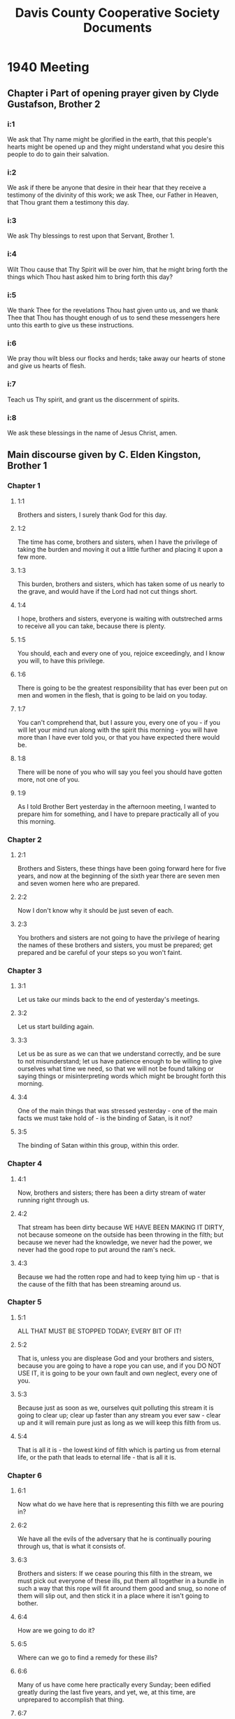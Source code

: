 #+TITLE: Davis County Cooperative Society Documents

* 1940 Meeting
** Chapter i Part of opening prayer given by Clyde Gustafson, Brother 2 
*** i:1
We ask that Thy name might be glorified in the earth, that this people's hearts
might be opened up and they might understand what you desire this people to do to
gain their salvation. 
*** i:2 
We ask if there be anyone that desire in their hear that they receive a testimony 
of the divinity of this work; we ask Thee, our Father in Heaven, that Thou grant
them a testimony this day.
*** i:3  
We ask Thy blessings to rest upon that Servant, Brother 1.
*** i:4
Wilt Thou cause that Thy Spirit will be over him, that he might bring forth the 
things which Thou hast asked him to bring forth this day?
*** i:5 
We thank Thee for the revelations Thou hast given unto us, and we thank Thee 
that Thou has thought enough of us to send these messengers here unto this earth
to give us these instructions.
*** i:6
We pray thou wilt bless our flocks and herds; take away our hearts of stone and
give us hearts of flesh.
*** i:7 
Teach us Thy spirit, and grant us the discernment of spirits.
*** i:8 
We ask these blessings in the name of Jesus Christ, amen.

** Main discourse given by C. Elden Kingston, Brother 1
*** Chapter 1
**** 1:1
Brothers and sisters, I surely thank God for this day.
**** 1:2  
The time has come, brothers and sisters, when I have the privilege of taking the
burden and moving it out a little further and placing it upon a few more.
**** 1:3 
This burden, brothers and sisters, which has taken some of us nearly to the
grave, and would have if the Lord had not cut things short.
**** 1:4 
I hope, brothers and sisters, everyone is waiting with outstreched arms to 
receive all you can take, because there is plenty.
**** 1:5
You should, each and every one of you, rejoice exceedingly, and I know you will,
to have this privilege.
**** 1:6 
There is going to be the greatest responsibility that has ever been put on men
and women in the flesh, that is going to be laid on you today.
**** 1:7
You can't comprehend that, but I assure you, every one of you - if you will let
your mind run along with the spirit this morning - you will have more than I have
ever told you, or that you have expected there would be.
**** 1:8  
There will be none of you who will say you feel you should have gotten more, not
one of you.
**** 1:9 
As I told Brother Bert yesterday in the afternoon meeting, I wanted to prepare
him for something, and I have to prepare practically all of you this morning.

*** Chapter 2
**** 2:1
Brothers and Sisters, these things have been going forward here for five years,
and now at the beginning of the sixth year there are seven men and seven women
here who are prepared.
**** 2:2 
Now I don't know why it should be just seven of each.
**** 2:3 
You brothers and sisters are not going to have the privilege of hearing the names
of these brothers and sisters, you must be prepared; get prepared and be careful
of your steps so you won't faint.

*** Chapter 3
**** 3:1
Let us take our minds back to the end of yesterday's meetings.
**** 3:2
Let us start building again.
**** 3:3 
Let us be as sure as we can that we understand correctly, and be sure to not
misunderstand; let us have patience enough to be willing to give ourselves what
time we need, so that we will not be found talking or saying things or
misinterpreting words which might be brought forth this morning.
**** 3:4 
One of the main things that was stressed yesterday - one of the main facts we
must take hold of - is the binding of Satan, is it not?
**** 3:5
The binding of Satan within this group, within this order.

*** Chapter 4
**** 4:1
Now, brothers and sisters; there has been a dirty stream of water running right
through us.
**** 4:2
That stream has been dirty because WE HAVE BEEN MAKING IT DIRTY, not because
someone on the outside has been throwing in the filth; but because we never had
the knowledge, we never had the power, we never had the good rope to put around
the ram's neck.
**** 4:3
Because we had the rotten rope and had to keep tying him up - that is the cause
of the filth that has been streaming around us.

*** Chapter 5
**** 5:1
ALL THAT MUST BE STOPPED TODAY; EVERY BIT OF IT!
**** 5:2  
That is, unless you are displease God and your brothers and sisters, because you
are going to have a rope you can use, and if you DO NOT USE IT, it is going to be
your own fault and own neglect, every one of you.
**** 5:3 
Because just as soon as we, ourselves quit polluting this stream it is going to
clear up; clear up faster than any stream you ever saw - clear up and it will
remain pure just as long as we will keep this filth from us.
**** 5:4 
That is all it is - the lowest kind of filth which is parting us from eternal
life, or the path that leads to eternal life - that is all it is.

*** Chapter 6
**** 6:1
Now what do we have here that is representing this filth we are pouring in?
**** 6:2
We have all the evils of the adversary that he is continually pouring through us,
that is what it consists of.
**** 6:3 
Brothers and sisters: If we cease pouring this filth in the stream, we must pick
out everyone of these ills, put them all together in a bundle in such a way that
this rope will fit around them good and snug, so none of them will slip out, and 
then stick it in a place where it isn't going to bother.
**** 6:4
How are we going to do it?
**** 6:5  
Where can we go to find a remedy for these ills?
**** 6:6  
Many of us have come here practically every Sunday; been edified greatly during
the last five years, and yet, we, at this time, are unprepared to accomplish
that thing.
**** 6:7 
Where will we go to get the remedy for it?
**** 6:8
Can we go to the history of any people that we have record of?
**** 6:9 
No, we can't.
**** 6:10
There is no record that has been handed down to us of any people that explains 
how we can do these things.
**** 6:11 
We do have records of people who have done it and been successful, but we have
not the rules, the laws that made it possible for them to do these things.
**** 6:12
We don't have them, but brothers and sisters, if we are going to get anywhere,
we will have to get them.

*** Chapter 7
**** 7:1
There is only ONE PLACE you or I, or any other good saint can go to get these
things
**** 7:2 
We can spend a thousand years roaming around going here and there, and at the
end of that time we have spent, we will all - every one of us - come to the
conclusion there is only one place where we can get those remedies, and get
them so we can understand them and do them.
**** 7:3 
If we get a remedy for an ill in a way which we can't understand, it isn't going
to help us until we are able to understand, is it?
**** 7:4
It is of no advantage to us unless we can use it.
**** 7:5
We can't, under any condition or consideration, get the results of that remedy
until we can understand how to use it.
**** 7:6 
That is where we are going to get today.
**** <<7:7>>
I am sure every one of you will agree with me, that the one place where the 
remedy for all these ills is, is above; the only place we can get it from is
above.
**** 7:8 
That is the only place where these laws are being put into practice - where the
results are being obtained - is above.
*** Chapter 8
**** 8:1
Brothers and sisters, if we could all just get one glimpse, it would be worth a
thousand words.
**** 8:2 
Just one peek for a part of a second; how much would it be worth to us?
**** 8:3 
But there is a law decreed, with very very, few exceptions that through our
progress along the road of eternal life, those things above us are held as
mysteries, and as we go along, the keys and the powers that we receive, that we
obtain - are for the Kingdoms, powers and beings of lower orders, and so we
must be content with that fact; we must realize that that law was wisely put
there, and it has been wisely lived up to and will be wisely lived up to.
*** Chapter 9
**** 9:1
Now as I say; we mus thave these things; keys, remedies brought to us from 
above - from some place where they have them.
**** 9:2
We can't go in a post office and get medicine; we can't go in a drug store and 
get letters either.
**** 9:3
All fruits of all kinds must come from the places which are there to produce
those fruits.
*** Chapter 10
**** 10:1
Now then, one of the first things I want to throw before you is the Law of God.
**** 10:2
The Patriarchal Law of Abraham, the law of the patriarchs; the law that has not
only been stressed to them, but it has been stressed to us as Latter-Day Saints.
**** 10:3
I want you to remember there is a difference there, and remember those laws
which have come to your konwledge before this are only little parts of this Law
I am talking about now.
**** 10:4
It is the same Law I talked about yesterday when I brought out these three
things:
**** 10:5
YOUR SUCCESS IN THE LAW IS BECAUSE OF YOUR BEING ABLE TO MEET EVERYTHING THE WAY
THE MASTER DESIRES.
**** 10:6
YOUR FAILURE IN THE LAW IS BECAUSE OF YOUR OWN INDIVIDUALISTIC PECULIARITIES.
**** 10:7
INTELLIGENCE WHICH CANNOT BE GOVERNED BY THAT LAW IS WORSE THAN CHAOS.
**** 10:8
Now that is the Law.
**** 10:9
The Law that everything hinges around, EVERYTHING.
*** Chapter 11
**** 11:1
Now, brothers and sisters, the results of this meeting is going to go out just
the same as the waves go out when you drop a rock in the water; it has to go
just the same as these waves msut go when you drop the rock in water.
**** 11:2
As these  things go out, they are to be known before all people.
**** 11:3 
I am not telling you to advertise it; you will find yourself in the hands of
Satan if you do it and are not careful; you must only do it under the direction
of the spirit of the Lord.
**** 11:4
So be careful, and as these things go out the are to be known as the "GOLDEN
RULE".
*** Chapter 12
**** 12:1
Some of the master minds of the earth have, in their ideals, taken the way
people should get along together.
**** 12:3 
Their highest ideal was where there was no friction and no trouble - everyone
treated their brothers and sisters as themselves, and peace abounded.
**** 12:4
They called that condition - or referred to it - as the GOLDEN RULE:
**** 12:5
But where are there ANY OF THEM that have been able to put it into practice?
**** 12:6
NONE, because they do not have the key to the PLACE WHERE IT IS.
**** 12:7
So remember, when you come to these places where you meet these things; remember
the label you must place on it is the "GOLDEN RULE": DO NOT FORGET THAT.
**** 12:8
This morning as I started out I called it the Law of God.
**** 12:9
I am calling it right so you, as a people here, will more readily understand
what I am trying to get at.
*** Chapter 13
**** 13:1
Before this meeting I have wondered, and I have studied for words that I might
use to get this meaning across to you, because those things are not talked 
about; we have never before heard them, and I yet feel I might not get words so
I will get these things across to you.
**** 13:2
But I know with the help of God all things are possible.
**** 13:3
Now then, we are talking about the Law.
**** 13:4
I am going to add the LAW OF SATISFACTION.
**** 13:5 
The law where if it were possible to see above us; if it were possible to see
individuals there - we would see them come together - we would see them part;
we would see them work together.
**** 13:6
We would see them part with absolutely no friction, backbiting, cross words,
strifes or envyings present.
**** 13:7
That is the same condition we must get in.
**** 13:8
How is that possible?
**** 13:9
Because they understand the LAW OF SATISFACTION.
**** 13:10
In other words, there are rules and methods which govern all these contacts, all
these meetings; everything that goes by, and they are not hard to remember 
either - the are just as simple as that.
**** 13:11
Just that easy to apply and they are applied because those individuals have the
power of it; they have the knowledge of it, and they are put under great penalty
if they evade these laws, and they all rejoice in the fact that that condition
is there.
**** 13:12 
They rejoice in the fact that everything is plain; that everything is clear, and
everything is in such a manner so that none of them need err in the least 
degree - none, NOT ONE.
**** 13:13 
In other words, the path is marked out in front of every individual.
**** 13:14 
This path has two sides on it, imaginary sides.
**** 13:15
These individuals walk up this imaginary path, although it is just as clear as I
am standing before you.
*** Chapter 14
**** 14:1
In a path that puts them in prison? No!
**** 14:2  
I would say, in a path that opens up ALL ETERNITY to them; all kingdoms, powers,
things of a lower order, and as they progress, all that comes in their line of 
duty.
**** 14:3 
We are talking about this imaginary path with two sides on.
**** 14:4
I am afraid some of you are going to interpret that as a path that holds you in
prison.
**** 14:5  
I hope you won't, but it is an imaginary path with two sides on.
**** 14:6
After an individual passes on, you look right behind him and see that both sides
are straight up, just like in front.
**** 14:7
In other words, that individual does not knock off the sides and leave a stony
trail behind.
**** 14:8
Now when this path is pointed out to you today, there will be many of you that,
when the Angels of God, and those who are watching over us examine our progress,
they will see that we have walked up our path and floundered along as we went,
knocking stones off the sides and our path is not clear.
**** 14:9 
That has to be expected, the best you can do you will do that.
**** 14:10 
I am telling you brothers and sisters, you are going to make mistakes the very 
best you can do, because those things are going to be in your trail.
**** 14:11
Showing absolute evidence that you have floundered around, although you have 
done your very best.
**** 14:12
You have knocked off the sides, run into the sides because it is the very
thinnest veil and you will be very, very lucky if you get back.
**** 14:13
In other words, we cannot take those chances if we think anything of eternal 
life; it isn't worth it.
**** 14:14
As I have said; this path is very closely connected and is some of the parts of 
the Law which I have brought before you - one of the parts of the "GOLDEN RULE."
*** Chapter 15
**** 15:1
Now another part of this Law, "THE GOLDEN RULE:" is the "NEW AND EVERLASTING
COVENANT."
**** 15:2
Now this covenant which you have in mind that I do not need to tell you about is
only a small part of it, and you go back to these covenants you have made and
you will find out right there it will tell you so.
**** 15:3 
The keys have always been there whereby we might; people might have taken hold
of them and gone up the ladder a little farther.
**** 15:4 
In other words, brothers and sisters, everyone of you who have made those 
covenants in the Temple have already made all of the covenants that you have the
privilege of making where a man in the flesh metes them out to you.
**** 15:5 
That is, unless you slip and fall and have to make some of them over if you are
required to.
**** 15:6 
Brothers and sisters; remember, even you folks who made those covenants in the
Temple;l you have already made all the covenants that you are ever asked to make
where a man in the flesh metes them out to you.
**** 15:7
A New and Everlasting Covenant is not a covenant of that kind.
**** 15:8
It is a covenant I have not the privilege of giving to you; and yet, everyone of
you who have made these covenants, you have promised to fulfill ALL THE RITES,
ALL THE RESPONSIBILITIES pertaining to the New and Everlasting Covenant - you
all know that to be a fact.
*** Chapter 16
**** 16:1
In other words, you did not have the privilege of making THAT COVENANT. 
**** 16:2
I want you to remember that and konw that to be a fact, and if you do not know 
how to make THAT COVENANT after this meeting, you are going to have to do some
fasting and praying.
**** 16:3
I am sure I know that everyone of you who are here can see the difference it 
would be, the difference there would be in the results we obtain from day to
day, working together if we were able to live that law of satisfaction, where
every time two of us came together, under any and all conditions, we would know
absolutely how to conduct ourselves so there would be no strife, no ill
feelings: None of those ills of the adversary present.
**** 16:4
If that condition existed we could all be building, instead of haveing to climb
upon our step again after being knocked down.
**** 16:5 
We could be building, instead of having to hold one of our brothers and sisters
to keep them from falling.
**** 16:6
We could be building, instead of worrying about all these ills that are going to
happen to a brother or sister; instead of saying if brother so and so acts so
and so, you will have to do so and so.
**** 16:7  
That has taken up a good deal of time, and I want to say that brother so and so
has been very faithful in watching those things and catching all those things as
they come along, and I surely appreciate it, and I know all you brothers and
sisters know I am referring to Brother 4, because that is the way the Lord 
works.
**** 16:8 
When such and such a thing has happened, Brother 4 has been there on the job,
and brothers and sisters, I surely appreciate it.
**** 16:9
Whenever I have told him about certain things, anything that was going to come
along, and if it came to a certain stage t obe there, he has been there, and he
has not acted too harsh either, not one bit, and I am right behind him in 
everything he has done - everything.
**** 16:10
Now, that should be greatly appreciated by all.
*** Chapter 17
**** 17:1
Now after we have partly imagined the difference in the results of our labors
and the energy that goes through our beings every day if it were possible for us
to take hold of that power in order for us to have our energy to keep what we
have already - we have to admit, brothers and sisters - that result - the 
greater result if necessary, is worth a great sacrifice.
**** 17:2
Is there any sacrifice that you or I can think of that will equal that result?
**** 17:3
No, not one.
**** 17:4
I could fast for two months if it took it for that, with God's help.
**** 17:5
I know I could go longer, if it was necessary and required in order to bring
this condition about.
**** 17:6 
I hope that none of you will let any straws lay in the road which will detract
from this condition, because we are indeed lessening the value of that result
very, very greatly, if we let some of these little straws stop some of these
wonderful blessings - wonderful results which will automatically go forth.
*** Chapter 18
**** 18:1
If it were possible for us to get only one peek, it would be worth a thousand
words of explanation - just one peek.
**** 18:2 
Now, coming to that very condition, the condition which exists among the Gods:
The condition which is comeing into this room today; we would see that 
everything that was done there came down from above, from the next one above the
individual which you have the privilege of seeing.
**** 18:3
Those instructions no matter how bitter - no mater the sacrifice it causes the
one below to make - you never see them frown or offer a contradictory word.
**** 18:4
Why? Because they have the knowledge and power that they know that their path is
plain before them, just the same as I hope it is going to be plain before you.
**** 18:5
*** Chapter 19
**** 19:1
Let us drop back to this NEW AND EVERLASTING COVENANT.
**** 19:2
I am going to have to jump around in the hopes that I will be able to explain a
little clearer this NEW AND EVERLASTING COVENANT.
**** 19:3 
As soon as you come to a knowledge of this law so that you understand it well
enough to do, (probably all of you won't here today) as soon as you come to a 
knowledge of all this law sufficient to do so, then you in secrecy, at the time
that the spirit directs you, get down upon your knees and make this NEW AND
EVERLASTING COVENANT with your God in Heaven.
**** 19:4
You don't need to say anything to anyone about it - you don't need to say 
anything to me about it - and you will find out it won't be very long until I 
will know ALL ABOUT IT.
**** 19:5 
You don't need to say anything about it to anyone else either.
**** 19:6
It doesn't make any difference whether I know all about it or not, or whether 
anyone else knows all about it.
**** 19:7
The thing that does make the difference is your works; the results of your 
labors; the results of the energy which goes through your being.
*** Chapter 20
**** 20:1
In other words, at this time when you make this covenant, you will have 
understanding enough within your being to know absolutely, without a doubt in 
your mind, that you understand this law well enough to know that, that law 
concerning you IS NEVER GOING TO BE CHANGED.
**** 20:2
Because you will know it well enough to know that there is NO OTHER LAW OR
CONDITION in existence of any other place that can even take you to first base.
*** Chapter 21
**** 21:1
Can you call that pure knowledge?
**** 21:2
If you can't you will never find it.
**** 21:3 
You will know that law well enough so that under all conditions, in all your
contacts with your brothers and sisters or anyone else, you will know before you
ever make that contact, the reactions which must come from your being.
**** 21:4
You will know that as I have explained to you, as brother 4 has followed - that
if someone else acts so and so, you will have to act so and so.
**** 21:5 
You will have that knowledge within you so you will have it right and what to
say under those conditions - because you will know.
**** 21:6
Now then, those are the things which you will know when you are prepared to make
that covenant, and I want you to remember that if you don't know those things
YOU ARE NOT PREPARED, and the spirit of the Lord will not direct you to make
that covenant.
**** 21:7
The spirit of the Devil might, if you allow yourself to be in such a condition
he might - but the spirit of the Lord won't.
**** 21:8
We will find it in all these things that the spirit of the Lord is our 
protection.
**** 21:9
he won't bring onto us anything that we are not prepared for.
**** 21:10
He will prepare us; strengthen our knees and shoulders so we can carry it.
*** Chapter 22
**** 22:1
Now we can imagine if we can go back up there where that law is in full force,
we will se there that the main duty of every individual, regardless of how high
a God can be - His main duty is to absolutely please the one above Him, or the
one that is placed there to give Him His instructions and directions from day to
day, and He does it, finding joy in the same - not only finding joy, but 
satisfaction and eternal life also. 
**** 22:2
That is what He finds.
**** 22:3 
THAT is the path of eternal life.
*** Chapter 23
**** 23:1
One of the main things of it IS TO BE ABLE TO ABSOLUTELY PLEASE THE ONE THAT THE
LORD HAS PUT THERE to direct you and help you and guide you.
**** 23:2
If you brothers and sisters can absolutely do that to the very fullest extent,
you can walk along this path and you can see the walls are still straight and
the sides have not been knocked off.
**** 23:3
Now that condition is JUST THE OPPOSITE to what we have here in the world today,
and also among us as a people to a very great extent, and it has been one of the
biggest burdens that has been felt here in the order - in that one condition
being absent and the opposite being present.
*** Chapter 24
**** 24:1
In other words, one of the most evil tools the Devil has is TO STRIKE THE HAND
THAT MADE HIM.
**** 24:2
And FOR HIS PURPOSE, THE VERY BEST TOOL THAT HE HAS IS TO GET US TO STRIKE THE
CHANNEL WHERE OUR LIFE COMES THROUGH, in other words, TO CUT OUR OWN THROATS.
**** 24:3
There is no quicker way to your death and my death than by striking the place by
which the Lord has designated for us to receive our spiritual life and our 
spiritual welfare, and when I talk of death, I am not talking of temporal death
either.
**** 24:4
I am talking about a spiritual death.
**** 24:5
That is one of the things he gets us to do if possible, is to strike in that
direction.
**** 24:6
He does not have to get us to worry about what is below us - that all takes care
of itself; but he gets us to working on those above us.
**** 24:7
He gets us to working on that chain; and brothers and sisters - what a sight we 
make up there - what a mess.
**** 24:8
We can't see how we clutter up things because it is just above our reach.
*** Chapter 25
**** 25:1
Now brothers and sisters; that is ONE ILL we absolutely must wipe out.
**** 25:2
We might wonder how it is wiped out among the Gods, how it is that hey do not do that?
**** 25:3
If that is one of the greatest evils that anyone can do here, is it not 
reasonable that one of the greatest punishments will be there for it?
**** 25:4
Can an evil be checked without having a punishment equally as large as the evil?
NO!
**** 25:5
Whenever you stop anything that is evil, you must have your remedy just as large
as that evil.
*** Chapter 26
**** 26:1
Now here today, just the same thing is happening as if I was to take you up into
Idaho over the Snake River and tell you we are going to dam that stream off.
**** 26:2
There isn't a one of you here that would say we can't do it.
**** 26:3
If you had your natural mind here, you would tell me we can't do what I tell you
we have to do this morning.
**** 26:4
Every one of you would tell me that.
**** 26:5
If we went there to that Snake River to dam it off; if that was an evil we had
to check, every one of you would know we could not dam that off if we had no
straw or machinery bigger than we would ever think of using: that is the same
with us.
**** 26:6
We have to have something we can't even think of handling; we must have the 
power of God with us to do it.
**** 26:7
We MUST HAVE the spiritual power of God.
*** Chapter 27
**** 27:1
If the lord directed us to go here and do that, we know we could go there and do
it, if he chose us to do it in that way.
**** 27:2
We can't do it unless God gives us the remedies, for those evils that are in
equal proportion to the evils to overcome.
**** 27:3
In the same way, what we have to use to dam that river off must be in equal
proportion to the river; so I say, brothers and sisters, the remedy for this evil
whereby Satan and his agents, even we ourselves, in times in the past, have used 
our energy to strike above; there must be just as much force and power in the 
remedy as in the evil.
*** Chapter 28
**** 28:1
I hope you are following along with me, as I have mentioned before, the 
responsibility that is going to be placed on each and every one of you is greater
than any responsibility which has ever been placed on any other men and women in
the flesh.
**** 28:2
I know some of you can recall some of the penalties that are opposite.
**** 28:3
Brothers and sisters; before I go any further I want to tell you that TODAY IS 
THE DAY that you here today are going to be subject to those penalties.
**** 28:4
Because you are going to have all the knowledge and understanding that you need
in order to be advanced far enough to put yourself in a condition so that THERE
IS NONE OF THOSE PENALTIES you won't be subject to - NOT EVEN THE GREATEST THAT
YOU CAN THINK OF.
*** Chapter 29
**** 29:1
Now brothers and sisters; remember I asked you yesterday how many of you knew
the Lord and how many of you knew the Saviour.
**** 29:2
How many of you know more about Him than those He gave those revelatiionis to,
where he said: "You do not come unto Me because you do not know me."
**** 29:3 
Now go back to this order that we have been thinking of and talking of.
**** 29:4
Every individual there, no matter what authority, standing or station he is in,
is responsible to the one above him in exactly the same way; he must please them
in exactly the same way as if that individual was the Saviour himself; or I will
go further than that.
**** 29:5
They must respect him and please him or her just the same AS IF THAT INDIVIDUAL
WAS THE HIGHEST GOD THEY KNEW OF.
**** 29:6
The influence of this highest God that they know of is there, and He requires 
that of those individuals who are acting.
**** 29:7
The same thing holds true with you and I; as we treat the one that is placed 
above us, we treat the HIGHEST GOD THAT WE CAN KNOW OF just the same, and it is
taken for the same all up the line.
**** 29:8
Those who are above us look down and see those individuals among us who don't do
that, or don't have a desire to do that.
**** 29:9
They are floundering along their path, and pretty soon they will throw themselves
out.
*** Chapter 30
**** 30:1
You and I CANNOT TREAT OUR BROTHERS AND SISTERS TOO GOOD, and if we don't treat
those above us the very best we know how, there is something wrong with us - 
SOMETHING RADICALLY WRONG.
**** 30:2
In other words, all our connections and associations with the one above us must
be met in exactly the same way as if the HIGHEST GOD was put there in his shoes.
**** 30:3
If we know that, we KNOW HOW TO TREAT THE SAVIOUR.
**** 30:4 
That is all we lacked before; we lacked the knowledge, and some of us were awful
neglectful in trying to find that out.
*** Chapter 31
**** 31:1
If that is what we must know IN ORDER TO KNOW HIM, is that of any value?
**** 31:2
Brothers and sisters; there is nothing that equals it, there is NOTHING: and I 
am telling you: THAT IS WHAT HE EXPECTS and that is what we must know in order
to know him - not only Him, but ALL THE OTHERS.
**** 31:3 
The Saviour is the mediator of this NEW AND EVERLASTING COVENANT.
**** 31:4
Now we know the Lord, in other words; WE KNOW WHAT HE EXPECTS.
*** Chapter 32
**** 32:1
Every one of us here knows this fact, without a doubt in their minds, that the
Saviour's Spirit penetrates everything, and when we talk about the Saviour we
know without a doubt THAT HE COULD NOT BE WITHOUT THOSE ABOVE HIM, so when we
talk about the Savior we are also talking about ALL THOSE WHO ARE ONE WITH HIM.
**** 32:2
When I talk about the Saviour, I talk about you brothers and sisters who are one
with him.
**** 32:3
IF YOU ARE ONE - THAT INCLUDES YOU TOO.
**** 32:4
Everyone who is in perfect harmony must be figured in, and they are a part of 
that power and influence, NO MATTER HOW SMALL A PART, they are a part of it.
**** 32:5
We know that spirit if we go to the scriptures; it is called the Spirit of
Christ, and it is not only HIS SPIRIT, but it is the SPIRIT OF ALL THE GODS ABOVE
AND BELOW, every being that is in line for Godship is what we are meaning.
*** Chapter 33
**** 33:1
All right; we all know that influence.
**** 33:2
His spirit penetrates everything, does it not?
**** 33:3 
Not one thing of any description does it leave out; even the dominions of Satan
are penetrated by that spirit and held in place.
**** 33:4
When we get to those dominions of Satan, we see that spirit is cloudy, dark and
gloomy.
**** 33:5
When we have that privilege of looking around with a spiritual eye, that is what
we see.
**** 33:6
That spirit is there, and holds those powers and dominions in their places, and
is clouded up in that condition; and, of course to the spirit or being who has
the spiritual eye to look around - as soon as they glance over and see that 
cloud, they know what is there, and they know with a clance what is there because
they know that all the influences that are where the spirit is - that spirit of
Christ, cause all things to move in harmony - it is clear, JUST AS CLEAR AS
CRYSTAL.
**** 33:7
There is no one throwing any mud into it, not one bit.
**** 33:8 
Not a bit of filth of any kind is being thrown into that straem, and so it is
absolutely, without an yexceptions, clear that is, for any length of time to
speak of at all.
**** 33:9
All right, my brothers and sisters, WHAT IS SPIRIT: IT IS THE MOST IMPORTANT
PART OF THE BEING OF GOD, OR INFLUENCE.
*** Chapter 34
**** 34:1
I am stopping here and jumping over again in hopes that I can make it clearer by
doing the same.
**** 34:2
I am jumping back to the straight and narrow path where every individual
absolutely pleased the one above UNDER ALL CONDITIONS.
**** 34:3
All these individuals, acting there in their proper place and sphere have the 
SPIRIT OF CHRIST - in other words, they are part of it.
**** 34:4
THEY ARE SPIRIT, THE MOST IMPORTANT PART OF THEIR BEING, is the INFLUENCE, THE
PURIFIED SUBSTANCE THAT flows through their veins, the LIFE-GIVING SUBSTANCE.
**** 34:5
Brothers and sisters; blood flows through your veins - blood flows through my
veins, - REMEMBER THAT, BLOOD.
*** Chapter 35
**** 35:1
We look back at these individuals in their proper places, one below another; we
pick out one individual; maybe he will be down on the line of one of these 
branches that I partly stressed yesterday.
**** 35:2
All those above that individual are, absolutely without any question of a doubt,
innocent as far as that individual is concerned, regardless of what they do.
**** 35:3
Just as long as they are in that line, they are ABSOLUTELY INNOCENT as far as
that individual below is concerned.
**** 35:4
If there are individuals up there that are floundering around, JUDGMENTS FROM
ABOVE take care of that EVERY TIME.
**** 35:5 
Individuals down below have other duties; they must take care of their own
responsibilities, things below them.
**** 35:6
So every individual above you or I, no matter who they are, what their names are,
or what about them; as far as you or I are concerned, THEY ARE ABSOLUTELY
INNOCENT.
*** Chapter 36
**** 36:1
Now then, we must look at the one above us in the same light as we look at the 
Saviour.
**** 36:2
In other words, the Saviour's blood is there, we are PART OF HIM.
**** 36:3
Brothers and sisters; THERE IS THE PENALTY - THERE IS WHERE INNOCENT BLOOD IS
SHED.
**** 36:4
When you understand that, and use your hand in the least degree AGAINST THAT - 
you don't have to take my life, or your brother's life, or anyone else's life,
all you have to do is CLOUD THAT BLOOD.
**** 36:5
That is all you have to do, that is every bit, AND DON'T YOU FORGET IT.
**** 36:6
All you have to do is some little thing which takes that spirit, or influence
which is bright and clear before you and put a cloud on it, and you are shedding
that substance which is superlating and is everywhere present.
*** Chapter 37
**** 37:1
We go to the scriptures or the Doctrine & Covenants, and we find there where it
says; "And assent unto My death." talking about spiritual things.
**** 37:2 
We know very well we will never have the power to go slay the Saviour. We know
that.
**** 37:3
We know He is too important and He is following His path too straight for the 
Lord to ever let us get in a condition where we might have that chance or
privilege.
**** 37:4
We know too, for someone to be in that class, if they had to do that in order to
become a Son of Perdition, we konw there would not be any Sons of Perdition.
*** Chapter 38
**** 38:1
What does it mean when it says: "and assent unto My death?"
**** 38:2
It means, consent or do anything that will put a cloud on His life influence
which is penetrating all things; to do this in any way, or even consent to any
other party which might be doing the same.
**** 38:3
We know when individuals find themselves in that condition, just doing little
things, just making a little cloud, it is very often easy for them to make a
bigger cloud, and very often they go the whole road because of their 
flounderings.
**** 38:4
We can see this remedy is large enough and powerful enough to take care of that
evil.
**** 38:5
It is the MOST POWERFUL REMEDY THAT CAN EVER BE USED, and which IS USED, and it
is so easy for us to come under it's clutches, SO EASY.
*** Chapter 39
**** 39:1
Brothers and sisters, many of you here HAVE SHED ENOUGH OF THAT BLOOD TO DROWN
THE CITY OF SALT LAKE ALREADY.
**** 39:2
There is a difference in your punishment based on and regarding your 
understanding, but there is no difference IN THE RESULTS OF YOUR ACTIONS. If you
were ignorant of these facts, and you did things to shed this bright, living 
substance that was superlating in your presence, and you did things to cloud
that up, you would be clouding that up regardless of your understanding: You 
would be clouding it up just the same as if you had a perfect knowledge of what
you were doing, but where the punishment comes, we cannot be held accountable
and punished in that degree until we get a full knowledge of that law, and then
our punishment is greater; but of course, the results are the same.
**** 39:3
The results when you or I do these things affect those above us in exactly the 
same way, regardless of our knowledge; affects those above us in exactly the 
same way regardless of our understanding.
**** 39:4
If we run an automobile into a telephone pole, it does not make any difference
what we know about that automobile, it breaks the automobile just the same.
**** 39:5
The same with anything else; if we do a certain thing with anything, what we do
determines the results, not what we know about it.
**** 39:6
But the punishment we get for doing those things is determined by WHAT WE
UNDERSTAND.
*** Chapter 40
**** 40:1
Now brothers and sisters; what about this authority, or all these keys which 
govern the actions of all of us connected with this law, THE LAW OF SATISFACTION:
The Law which stands up in the center and all others are hinged around it?
**** 40:2
All other things, all other connections to this law are regulated by keys of
power for certain other laws, certain other privileges and blessings; all these
other conditions, relationships of all kinds - keys of power.
*** Chapter 41
**** 41:1
If the Lord sees fit to give me the keys of power to do a certain piece of work,
and He sends His spirit to you and directes me to get you to help me, I have 
those keys of power, you are bound to me just the same as if I was the Highest
God in the Heavens, and you, if you can walk straight, will work with me in that
way.
*** Chapter 42
**** 42:1
Now you have all had keys of power, you all posses them at the present time.
**** 42:2
Every man here in this order who has a wife or family, has the keys of power from
God to govern that family; and if any individual of that family does or says
things which cloud that part of God, they are doing it to THE HIGHEST GOD THAT WE
CAN EVER THINK OF.
**** 42:3
That is what He expects and that is what He takes when we do these things.
**** 42:4
So, sisters WHERE ARE SOME OF YOU AT?
**** 42:5
Unless that is stopped, there are going to be many on the road to Perdition to
our sorrow, the sorrow of God.
**** 42:6
Because I am telling YOU, EVERY ONE OF YOU, THERE ISN'T a husband here who hasn't
the keys to that power, as well as the keys to the power of their stewardships in
other things.
**** 42:7
Every one has proven worthy and you have them at the present time, and you will
keep them as long as you live up to the knowledge which you have.
*** Chapter 43
**** 43:1
I hope we will take those things and carry them off like men and women, shoulder
them up, live them; because if you don't, brothers and sisters, it doesn't make
any difference how bad I feel; how much sorrow or tears any one can shed, you 
must go that road.
**** 43:2
There is no one, NO GOD SO HIGH THAT HE CAN STEP IN AND CLOSE YOU OFF, because
that is there; and it is there for people who do these things, no one else, AND
THE ROAD OF PERDITION MUST BE STRICTLY KEPT INTACT.
**** 43:3
It doesn't make any difference who slips, flounders and fall; you or I, or even
those above us, if they slip into those clutches THEY MUST GO THE ROAD, 
absolutely no exceptions of any kind.
*** Chapter 44
**** 44:1
Every one of you stewards has at the present time, the keys of power which have
been given to you concerning your stewardship by Brother 4 or myself, whichever
one it was, or Brother 2.
**** 44:2
The last word that has come from one of us to you, no matter which one of us, 
stands at the present time until you receive further instructions.
**** 44:3 
That is where your keys of power lie, and that is youro responsibility at the 
present time.
**** 44:4 
Brother 2 at the present time, for the benefit of all of us, has the keys of
power pertaining to the shoe shop; not only in part, but ALL.
**** 44:5
Whatever he directs you to do regardless of what you do concerns his stewardship,
whether it is through Number 11 or any of the present places of business, 
Brother 2 will direct them, and they will live up to what he directs regarding 
the customers, also regarding us as brothers and sisters in the order.
**** 44:6
The requirements he might make in respect to us getting our shoes repaired there,
we must live up to, if any.
**** 44:7
If the Lord gives me anything to give to Brother 2 to follow out in his 
stewardship, he is going to be very diligent in seeing these other brothers 
understand it and fulfill it.
*** Chapter 45
**** 45:1
Now there will probably be some of you who won't know just where you are at for a
while, and I won't be a bit surprised either; but do the best you can to get in
line as quickly as you can get in place.
**** 45:2
I want to tell you, it doesn't make any difference whether it is Brother 4 or 
myself, if either one of us, or any one else, providing they have the keys of 
power to come to you, I hope you will respect all the same.
**** 45:3
Always remember where you are at.
**** 45:4
I know if Brother 4 went up to Kaysfille and told you to do certain things, if I
went up the next day and told you to do just the opposite, I know Brother 4 would
be able to stand that test.
**** 45:5
I know if it comes to that concerning any one of you individuals, you will be 
expected to stand it too.
**** 45:6
In other words, you won't be able to stand anything of that nature; you can't
unless you know where you are at; unless you know your place, or your position in
line, you will not know what to do.
**** 45:7
But it isn't always necessary to know the standing of your brother above you.
**** 45:8
Lots of times there will be questions.
**** 45:9
And I want to tell you that up to this time, I have been myself, instructed and
directed by at least six, and I have never yet been told which was above the 
other, and I don't know - and I don't know why I don't know.
**** 45:10
But I do know this, that I have those instructions and I have been able to take
them, with the help of God, in a way so there was no confusion.
**** 45:11
Now if we can do that, we know that is satisfactory, do we not?
*** Chapter 46
**** 46:1
Concerning this one fact I have already brought before you; if I would say this
isn't fair to me - I want to know where you fellows stand, I would have innocent
blood on my skirts just as soon as I opened my mouth.
**** 46:2
There would be no other results, absolutely, and I thank God that He has brought
this knowledge to me to prevent me from doing that, and I hope that you, every 
one of you, will feel the same way about it.
**** 46:3
I hoep that you will thank Him for this knowledge and power that has come here
today, and that you will be able to cease from doing those things, absolutely.
*** Chapter 47
**** 47:1
Now, is that path any plainer to you?
**** 47:2
You bet it is.
**** 47:3
Is it getting anywhere near the condition so you can see how even a fool can
follow it?
**** 47:4
I hope you can see now where it might be possible that a fool might be able to
follow it.
**** 47:5
Now another example which may happen here, or it may happen up above; because we
are coming to these conditions, these things are coming here today - remember 
that.
**** 47:6
Say Brother 2 goes to Brother Ren and says: "Brother Ren, you do so and so." And,
by the way, we will say Brother 2 received that from me and I received it from
above.
**** 47:7
I will say to Brother 2, you tell Brother Ren to do so and so.
**** 47:8
That act seemed to be very foolish to Brother Ren, and he says to Brother 17: 
"Brother 2 has instructed me to do so and so; It appears to me it is very 
foolish, doesn't it to you?"
**** 47:9
Even though Ren feels that way when he speaks those words, he is shedding that
blood, ABSOLUTELY, HE IS SHEDDING THAT BLOOD.
**** 47:10
He is beginning to shed that blood BECAUSE HE IS CROSSING THAT INFLUENCE WHICH
BROTHER 2 LEFT THERE.
**** 47:11 
What should Brothe r17 and Brother Ren do under those conditions?
**** 47:12
This is what they will do when they properly understand it; they will confess
their ignorance to what Brother 2 has left there for them.
**** 47:13
They will confess they do not know why Brother 2 has left this there, and they
will be able to hold themselves in the straight and narrow path.
**** 47:14
I have confessed my ignorance to you a number of times concerning a lot of 
things, and I have confessed my ignorance to you because I was ignorant of that
fact, and when I confess my ignorance to you of a fact, I want you to know I AM
IGNORANT OF IT.
**** 47:15
There are a lot of those details I don't need to know all about; and if I had to
know all about them, my mind would be so taken up I would not have room for what
should be there.
**** 47:16
I don't need to know all those details.
**** 47:17
All I need to know in regard to you is WHAT I SHOULD TELL YOU.
**** 47:18
AND WHAT I SHOULD TELL YOU AS LONG AS I AM FOLLOWING THE STRAIGHT AND NARROW 
PATH, BOTH BEFORE AND BEHIND YOU.
**** 47:19 
ALL I HAVE BEEN TOLD TO TELL YOU TO TELL TO SOMEONE ELSE.
**** 47:20
When I tell you these things you ask me "why?"
**** 47:21
I have to confess my ignorance to those things because I am as dark as the ace
of spades concerning the reason for it, ABSOLUTELY.
*** Chapter 48
**** 48:1
I am going to be continually ignorant of those things; I am going to be just as
ignorant as the Lord makes me.
**** 48:2
Not because I want to slight any one, but because I have only twenty-four hours
a day, seven days a week, and 365 days a year, and you or I can only accomplish
so much.
**** 48:3
That is all we can do, so we must include that which the Lord places before us 
and be ignorant of those other things which we haven't room to assimilate.
**** 48:4
That is all we can do - is fill up the space and time that we have; under any
condition, that is all.
*** Chapter 49
**** 49:1
Now then, when this work first started, those of us who were privileged to be
here first were required to sacrifice high salaries; salaries which gave us
everything that we needed in our homes so that our homes could be well kept and
in good shape, and we were required to go down below all things; give up all 
these things, even to the condition where we did not even have a bed in the
house.
**** 49:2
All of our fine clothing, furniture, and all these things were disposed of in one
form or another as God directed.
**** 49:3
We did not do that just because the Lord wanted to have some fun with us.
**** 49:4
We did that because it was part of the Law which we must abide by; which we all 
must abide by and go through in order to prove us; make us as pillars which can
stand; put us in a condition so we will take hold of these powers and follow them
right up.
*** Chapter 50
**** 50:1
All these things are coming back which we sacrificed.
**** 50:2
If we will be patient, they will all come back as the Lord directs.
**** 50:3
But up until this time we haven't shown very much patience; we have reached out,
taken some of these things before hand, and we who have done that have lost a
part at least, of a very important blessing through the same.
**** 50:4
You have clouded that influence to yourself to a great degree.
**** 50:5
And not only to yourself, but to your brothers and sisters who have had to be in
your presence.
*** Chapter 51
**** 51:1
I know all of you will agree that the proper way to receive any of these things
is as the Lord hands them out.
**** 51:2
And we will admit that if we rush Him in the least degree, we are on dangerous
ground.
**** 51:3
We might think that sounds funny to have the privilege of rushing the Lord, but 
I want to tell you, THAT PRIVILEGE IS ALWAYS OURS.
**** 51:4
ALWAYS THERE, AND NEVER TAKEN AWAY.
**** 51:5
That is one of the easiest ways for us as individuals to have the privilege of
floundering, is by doing that very thing.
*** Chapter 52
**** 52:1
Brother 2 might come to me and say: "Here, Brother 1; it looks like it is all
right to put in another shoe shop."
**** 52:2
When Brother 2 does that, he as well as everyone of you, must be careful so that
you get the honest opinion which I have for you; because if you crowd me, I am 
going to make it fit YOUR IDEA.
**** 52:3
I am going to METE IT OUT BEFORE TIME, and that is the condition upon which I am
here among you.
**** 52:4
I want you, every one of you, to know what I am doing.
**** 52:5
I don't want you to come and get things before hand and not know what is 
happening.
*** Chapter 53
**** 53:1
If Brother 2 follows that path; walks it straight and leaves it clear behind him,
when he comes to me he will realize, if he pushes me I will give it to him before
hand.
**** 53:2
He will realize that if he gets it exactly as the God above him gets it, I will
have it for him without crowding me in either one direction or the other.
**** 53:3
He mus be sure that he does not do that; absolutely, if he isn't sure, he comes
to me and gets what I have for him in that way, and he will never know whether he
has gotten it as the God above me desires or not.
**** 53:4
There will always be a doubt in his mind whether he is acting in the right time 
or not, and if he isn't acting at the right time, he is CLOUDING THAT SPIRIT and
that LIFE BLOOD which is in his presence and assenting to the blood out of the 
same.
**** 53:5
Absolutely no other way to explain it, no other solution.
*** Chapter 54
**** 54:1
He is floundering around along his path and that little thing, no matter how 
small, it will lead to ANOTHER, and first thing he knows, if he follows that
spirit he will be outside of his path and he will be very lucky if he ever has
the privilege of coming back.
*** Chapter 55
**** 55:1
That path is still plainer, is it not? Still plainer.
**** 55:2
I want to say, brothers and sisters, to every one of you; if you get - and if
you are sure of what you are doing - you must get your instructions in that
very way, so you will be sure you have not influenced the one who is to get
those instructions in either one way or another, because that same thing holds 
good with you, even to your little children; that is included.
*** Chapter 56
**** 56:1
Now where are we at?
**** 56:2
We all look around and see where there is a good deal of that blood has been
clouded in that way, because we have not been willing to make a certain
sacrifice as long as the Lord expected us to; but we have insisted that we get
this and get that, and we have gotten it to our condemnation.
*** Chapter 57
**** 57:1
Now enough of this law has been opened up to you so that you know where you 
stand.
**** 57:2
Enough of it has been opened up to you so that you can see that it might be
possible for that Law to lead to eternal life, has it not?
**** 57:3
Is there anything else any of you have to compare with that?
**** 57:4
You can hunt and search for a hundred years, and you won't find anything that
can come to first base, because you can see your protection in being able to
hold yourself in that path.
**** 57:5
You can see where there is no pitfall for you to get into if you can walk 
straight and keep from floundering around.
**** 57:6
There is none, NOT ONE, as long as you stay on that path, and stay between two
walls; all pitfalls are on the sides, every one.
*** Chapter 58
**** 58:1
Those of you who have had the privilege of making some of these covenants which
were mentioned yesterday; you will remember that Satan, the Devil; he came along
after certain ones had received certain instructions from God.
**** 58:2
He said; "If you don't keep God's Commandments, you are in my power."
**** 58:3
In other words, if you or I cannot stay on that straight and narrow path, we
automatically find ourselves in the power of the Devil, going about doing his
will and fulfilling his purposes.
**** 58:4
Automatically, there is no other result and no other solution; we have to 
ABSOLUTELY be in his power if we don't keep ourselves in the right path.
**** 58:5
Just as plain as day, we have to be in one or the other influence.
**** 58:6
If we step out of one influence the other influence is there already.
**** 58:7
And so, brothers and sisters; if you or I, or any individual fails to keep the
commandments of God which are binding upon any one of us, regardless of whether
we are avisitor here today or not, we automatically are in the power of the 
Devil.
**** 58:8
We can't help ourselves, no other condition can be there.
**** 58:9
No other solution to that problem; it has to be that way, just as sure as you 
and I are here.
*** Chapter 59
**** 59:1
In other words, when we do these things to cloud this spirit around us, that is
the Devil's influence there that comes and clouds things up.
**** 59:2 
When we come and make these clouds we are making a condition there that is just
like the Devil, and that condition automatically switches in that cloud.
**** 59:3
There is no other influence there to come.
**** 59:4
The spirit of God WON'T DO IT, although the spirit of God is there making it
possible for that other influence to come there; MAKING IT POSSIBLE FOR THE
DEVIL TO COME THERE: We are under Satan's power and dominion.
*** Chapter 60
**** 60:1
I don't want anyone of you to think I have told you ALL ABOUT THIS LAW, or all
about this NEW AND EVERLASTING COVENANT, or all about ANY of these things.
**** 60:2
I don't want any one to think I have told you one-tenth, even though I have 
taken up a lot of time here.
**** 60:3
I want every one of you to realize - you visitors, as well as you who are members
here - regardless of whether you ever join this order or not; IT IS YOUR 
RESPONSIBILITY TO HOLD TO THESE THINGS; prepare yourselves to understand ALL THE
LORD HAS FOR YOU TO UNDERSTAND concerning these truths in the way which I have 
explained, by keeping yourselves in this path, STRAIGHT AND NARROW.
**** 60:4
That is the way through me, Brother 4; Brother 2, or whoever it might come 
through.
**** 60:5
That is the channel which you must hold to if you gan the things concerning 
ETERNAL LIFE.
**** 60:6
SO, PREPARE YOURSELVES, KEEP ON PREPARING YOURSELVES for what the Lord might 
have for you, or through whatever channel He might send it through to you.
**** 60:7
The Lord can do WHATEVER HE PLEASES concerning these things, and I am not going 
to rebel against that either.
*** Chapter 61
**** 61:1
I hope all of you will understand and know He has those privileges and powers.
**** 61:2
He does what He sees is best, regardless of what I think or what you think, or 
anyone else might think, and those who are prepared with the power, knowledge
and understanding to control themselves - they receive it.
**** 61:3
THEY DON'T UNDERSTAND WHY.
**** 61:4
They must confess their ignorance to those facts.
**** 61:5
They must confess their ignorance.
**** 61:6
If God wants to keep you or me ignorant to a certain thing, HE DOES IT, and we 
must be patient and willing for Him to do that, because that is the quickest
waywe can act to cut ourselves off, BY QUESTIONING THE LORD, and saying: "If
you will do this a little different, I wil lbe able to do my part better."
**** 61:7
The Lord doesn't take it that way.
**** 61:8
Just as soon as He started taking direction below, He would start to flounder
around, and knock the sides off of His path, and He would find that He had lost
out, NO MATTER HOW HIGH A GOD HE WAS.
*** Chapter 62
**** 62:1
SOMETIMES WE FEEL WE CAN GET HIGH ENOUGH SO WE CAN'T FALL, BUT NO MATTE RHOW
HIGH A GOD IS ABOVE US, HE CAN'T GET SO HE CAN'T FALL.
**** 62:2
The more we learn about life, the more we find out it is worth; the more valuable
it is, and I say; THERE IS NO GOD OR BEING ANY PLACE WHO CAN'T STEP OUT OF HIS
PATH AND BE PUT OUT OF EXISTENCE IN THE TWINKLING OF AN EYE: Go back to Chaos,
in other words.
**** 62:3
We might think we don't have any chance - maybe we haven't.
**** 62:4
If we do certain things I KNOW WE HAVEN'T, no question about that, absolutely.
**** 62:5
WE HAVEN'T, not unless we are willing TO MAKE THE SACRIFICES IT IS NECESSARY TO
MAKE, in order to keep ourselvese in that straight and narrow path.
**** 62:6
If we are willing to do that, there is no blessing, no matter how great or small,
that path won't lead us to in it's proper time and place.
*** Chapter 63
**** 63:1
God loves you and I; if He did not, we would not have what we have today, and it
is pleasing to Him to give us all these things we enjoy, providing we get them as
He sees fit to give them to us.
**** 63:2
Just exactly the same way as you and I as parents might look upon our little 
children as we put them out before us.
**** 63:3
These little children, maybe they have powers within them to go way ahead of us,
but we are raising them up.
**** 63:4
When I look at mine, I see the yare doing their very best to please, and my whole
heart goes out to them.
**** 63:5
There is nothing I would not do for them; no sacrifice I would not make for them.
*** Chapter 64
**** 64:1
The same with you brothers and sisters, when I see you walking that path, 
straight and narrow, there is no sacrifice I won't make for you, just the same as
these little children.
**** 64:2
One of these little children, they can be good for a long time, say a month, and
when they start floundering around they can knock that feeling out of me that
took a month to develop; the same with each and every one of you with God.
**** 64:3 
The same with each and everyone of you with me.
**** 64:4
You can be faithful and serve very diligently and then come to a floundering 
place and knock all that in the head in two minutes.
**** 64:5
All that appreciation, all that love that you have knitted together with your
brothers and sisters - all that wich has taken ten years to bind and seal 
between you - in a floundering emotion YOU CAN KNOCK IT ALL IN THE HEAD IN TEN
MINUTES.
**** 64:6
I can; anyone can.
**** 64:7
How careful we ought to be; how necessary it is for us to keep ourselves in that
right path.
*** Chapter 65
**** 65:1
There is one more point I want to stress again, and that is the point concerning 
you and I as we go after our instructions, which I brought out by example of
Brother 2 when he comes to me.
**** 65:2
There is one thing which we, as individuals, must be very careful about, and it
is the one thing which spreads the load of this work out more evenly among all of
you so it isn't resting only on two or three; and that fact is, you are in great 
danger IF YOU CROWD THE ONE NEXT TO YOU.
**** 65:3
If you crowd the one above you, you are absolutely in great danger, because that
privilege is ther where if we crowd the one above us, WE WILL RECEIVE, and you or
I, or anyone else, acting in our proper place WILL GIVE IF WE ARE CROWDED, every
time.
**** 65:4
The more you crowd me the more I move.
**** 65:5
The more you crowd God - or any one else, THE MORE HE WILL GIVE, regardless of
whether it is best or not.
*** Chapter 66
**** 66:1
So, Brothers and sisters, be sure when you go to God, or anyone else, that you
are perfectly willling to receive what you desire, AND WHAT GOD DESIRES YOU TO
HAVE, at the time, place and season, and as He wants you to have it, so that
you will be able to remain in the straight and narrow path.
**** 66:2
That is a great responsibility, because you must always be diligent concerning
yourself in regards to that.
**** 66:3 
It is the easiest way to flounder there is, to rush, to PUSH SOMETHING A LITTLE
BIT FASTER THAN GOD KNOWS IS BEST FOR YOU, and when we don't understand be sure
we confess our ignorance to the fact and not find fault; not to take up our time
in CLOUDING AND SHEDDING BLOOD, but do our very best in our ignorance to find
the good parts, good points, and reasons for it being done in that way.
**** 66:4
You might have to study for two or three days, but brothers and sisters, if you
don't accomplish anything, that is better than stepping out of the path and
SHEDDING THIS BLOOD, a thousand times better even though you accomplish nothing
and just hold your own.
**** 66:5
If we are wise at all, we will at least hold our own, at least.
**** 66:6
Remember also, each and every one of you brothers and sisters here; also all out
in the world, any place, must do the same if they get to these blessings; THEY
MUST GET IN THIS PATH.
*** Chapter 67
**** 67:1
Remember, I am in this path; I am subject to God the same as you.
**** 67:2
I am equal with you; I have the same responsibility and I must take care of mine
the same as you do if we both succeed - absolutely, and I want to tell you that I
can rush those above me if I choose.
**** 67:3
I can, YOU BET I CAN.
**** 67:4
That gate is open there, so if I want to I can.
**** 67:5
But I ask God to help me continually, to give me knowledge and understanding so
I won't.
**** 67:6
I ask Him to give me patience, charity, and all His qualities to help me so I
will be able to be patient, and remain in the place he desires me to remain, and
do the things He desires me to do.
**** 67:7
I want to say also, you can too, without going through me or any of the other
brothers and sisters.
**** 67:8
Lots of times brothers and sisters, those things have been done in ignorance;
you have not known it, just the same as this blood has been spilt - anyway, it 
has clouded up there, regardless of you or me understanding.
*** Chapter 68
**** 68:1
In other words, I have the same privilege as you have.
**** 68:2
You have the same privilege as I; the only difference, we are standing at 
different points.
**** 68:3
I am sure you have received more today THAN YOU EVER THOUGHT WAS POSSIBLE TO
RECEIVE, have you not?
**** 68:4
Now let us be careful; let us not make any missteps.
**** 68:5
We can now see how this power is opening up to us whereby it will be possible
for us to grow - GROW FAST.
**** 68:6
As others come to this knowledge and understanding, let us be careful that ALL
OF OUR STEPS ARE MADE IN THIS PATH without knocking the sides down, which in time
WILL PUSH US OUT.
*** Chapter 69
**** 69:1
I again thank God for what has happened here today, and I can't show my 
appreciation to Him too much for it.
**** 69:2
I will close, asking Him to continue to help us in these problems in the name of
Jesus Christ, amen.


